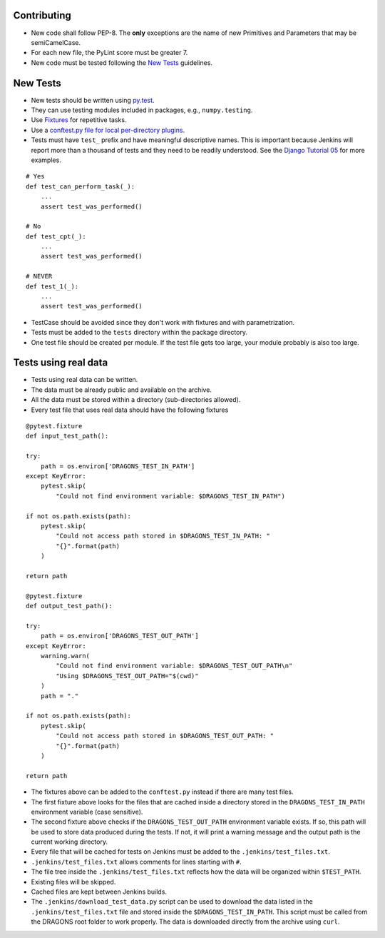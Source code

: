 
Contributing
============

-  New code shall follow PEP-8. The **only** exceptions are the name of
   new Primitives and Parameters that may be semiCamelCase.

-  For each new file, the PyLint score must be greater 7.

-  New code must be tested following the `New Tests`_ guidelines.


New Tests
=========

- New tests should be written using
  `py.test <https://docs.pytest.org/en/latest/>`_.

- They can use testing modules included in packages, e.g.,
  ``numpy.testing``.

- Use `Fixtures <http://doc.pytest.org/en/latest/fixture.html>`_ for
  repetitive tasks.

- Use a `conftest.py file for local per-directory plugins <https://docs.pytest.org/en/2.7.3/plugins.html>`_.

- Tests must have ``test_`` prefix and have meaningful descriptive names.
  This is important because Jenkins will report more than a thousand of
  tests and they need to be readily understood. See the `Django Tutorial 05
  <https://docs.djangoproject.com/en/2.1/intro/tutorial05/>`_ for more examples.

::

    # Yes
    def test_can_perform_task(_):
        ...
        assert test_was_performed()

    # No
    def test_cpt(_):
        ...
        assert test_was_performed()

    # NEVER
    def test_1(_):
        ...
        assert test_was_performed()

- TestCase should be avoided since they don't work with fixtures and with
  parametrization.

- Tests must be added to the ``tests`` directory within the package
  directory.

- One test file should be created per module. If the test file gets too
  large, your module probably is also too large.


Tests using real data
=====================

- Tests using real data can be written.

- The data must be already public and available on the archive.

- All the data must be stored within a directory (sub-directories allowed).

- Every test file that uses real data should have the following fixtures

::

    @pytest.fixture
    def input_test_path():

    try:
        path = os.environ['DRAGONS_TEST_IN_PATH']
    except KeyError:
        pytest.skip(
            "Could not find environment variable: $DRAGONS_TEST_IN_PATH")

    if not os.path.exists(path):
        pytest.skip(
            "Could not access path stored in $DRAGONS_TEST_IN_PATH: "
            "{}".format(path)
        )

    return path

    @pytest.fixture
    def output_test_path():

    try:
        path = os.environ['DRAGONS_TEST_OUT_PATH']
    except KeyError:
        warning.warn(
            "Could not find environment variable: $DRAGONS_TEST_OUT_PATH\n"
            "Using $DRAGONS_TEST_OUT_PATH="$(cwd)"
        )
        path = "."

    if not os.path.exists(path):
        pytest.skip(
            "Could not access path stored in $DRAGONS_TEST_OUT_PATH: "
            "{}".format(path)
        )

    return path

- The fixtures above can be added to the ``conftest.py`` instead if there
  are many test files.

- The first fixture above looks for the files that are cached inside a directory
  stored in the ``DRAGONS_TEST_IN_PATH`` environment variable (case sensitive).

- The second fixture above checks if the ``DRAGONS_TEST_OUT_PATH`` environment
  variable exists. If so, this path will be used to store data produced during
  the tests. If not, it will print a warning message and the output path is the
  current working directory.

- Every file that will be cached for tests on Jenkins must be added to the
  ``.jenkins/test_files.txt``.

- ``.jenkins/test_files.txt`` allows comments for lines starting with ``#``.

- The file tree inside the ``.jenkins/test_files.txt`` reflects how the data
  will be organized within ``$TEST_PATH``.

- Existing files will be skipped.

- Cached files are kept between Jenkins builds.

- The ``.jenkins/download_test_data.py`` script can be used to download
  the data listed in the ``.jenkins/test_files.txt`` file and stored inside
  the ``$DRAGONS_TEST_IN_PATH``. This script must be called from the DRAGONS
  root folder to work properly. The data is downloaded directly from the archive
  using ``curl``.

